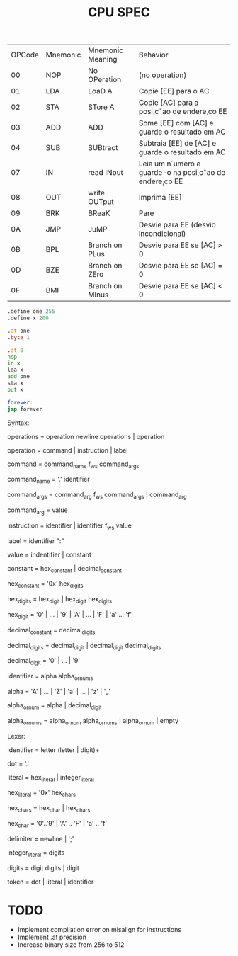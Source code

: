 #+title: CPU SPEC


| OPCode | Mnemonic | Mnemonic Meaning | Behavior                                              |
|     00 | NOP      | No OPeration     | (no operation)                                        |
|     01 | LDA      | LoaD A           | Copie [EE] para o AC                                  |
|     02 | STA      | STore A          | Copie [AC] para a posi¸c˜ao de endere¸co EE             |
|     03 | ADD      | ADD              | Some [EE] com [AC] e guarde o resultado em AC         |
|     04 | SUB      | SUBtract         | Subtraia [EE] de [AC] e guarde o resultado em AC      |
|     07 | IN       | read INput       | Leia um n´umero e guarde-o na posi¸c˜ao de endere¸co EE |
|     08 | OUT      | write OUTput     | Imprima [EE]                                          |
|     09 | BRK      | BReaK            | Pare                                                  |
|     0A | JMP      | JuMP             | Desvie para EE (desvio incondicional)                 |
|     0B | BPL      | Branch on PLus   | Desvie para EE se [AC] > 0                            |
|     0D | BZE      | Branch on ZEro | Desvie para EE se [AC] = 0                            |
|     0F | BMI      | Branch on MInus  | Desvie para EE se [AC] < 0                            |


#+begin_src asm
.define one 255
.define x 200

.at one
.byte 1

.at 0
nop
in x
lda x
add one
sta x
out x

forever:
jmp forever

#+end_src

Syntax:

operations = operation newline operations | operation

operation = command | instruction | label

command = command_name f_ws command_args

command_name = '.' identifier

command_args = command_arg f_ws command_args | command_arg

command_arg = value

instruction = identifier | identifier f_ws value

label = identifier ":"

value = indentifier | constant

constant = hex_constant | decimal_constant

hex_constant = '0x' hex_digits

hex_digits = hex_digit | hex_digit hex_digits

hex_digit = '0' | ... | '9' | 'A' | ... | 'F' | 'a' ... 'f'

decimal_constant = decimal_digits

decimal_digits = decimal_digit | decimal_digit decimal_digits

decimal_digit = '0' | ... | '9'

identifier = alpha alpha_or_nums

alpha = 'A' | ... | 'Z' | 'a' | ... | 'z' | '_'

alpha_or_num = alpha | decimal_digit

alpha_or_nums = alpha_or_num alpha_or_nums | alpha_or_num | empty

Lexer:

identifier = letter (letter | digit)+

dot =  '.'

literal = hex_literal | integer_literal

hex_literal = '0x' hex_chars

hex_chars = hex_char | hex_chars

hex_char = '0'..'9' | 'A' .. 'F' | 'a' .. 'f'

delimiter = newline | ';'

integer_literal = digits

digits = digit digits | digit

token = dot | literal | identifier


* TODO
- Implement compilation error on misalign for instructions
- Implement .at precision
- Increase binary size from 256 to 512
